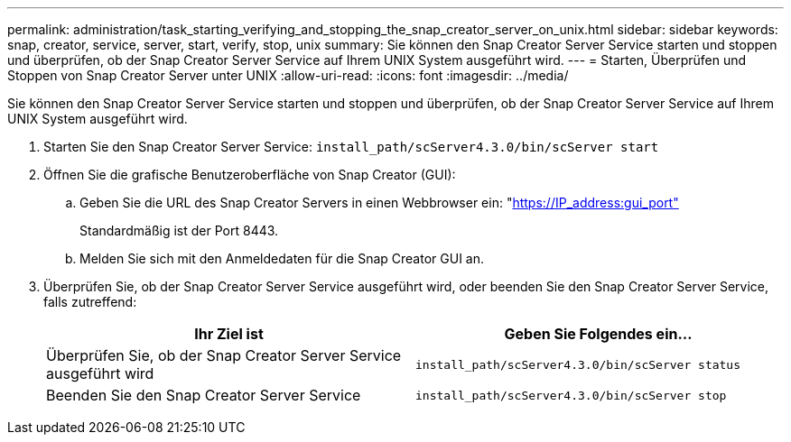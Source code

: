 ---
permalink: administration/task_starting_verifying_and_stopping_the_snap_creator_server_on_unix.html 
sidebar: sidebar 
keywords: snap, creator, service, server, start, verify, stop, unix 
summary: Sie können den Snap Creator Server Service starten und stoppen und überprüfen, ob der Snap Creator Server Service auf Ihrem UNIX System ausgeführt wird. 
---
= Starten, Überprüfen und Stoppen von Snap Creator Server unter UNIX
:allow-uri-read: 
:icons: font
:imagesdir: ../media/


[role="lead"]
Sie können den Snap Creator Server Service starten und stoppen und überprüfen, ob der Snap Creator Server Service auf Ihrem UNIX System ausgeführt wird.

. Starten Sie den Snap Creator Server Service: `install_path/scServer4.3.0/bin/scServer start`
. Öffnen Sie die grafische Benutzeroberfläche von Snap Creator (GUI):
+
.. Geben Sie die URL des Snap Creator Servers in einen Webbrowser ein: "https://IP_address:gui_port"[]
+
Standardmäßig ist der Port 8443.

.. Melden Sie sich mit den Anmeldedaten für die Snap Creator GUI an.


. Überprüfen Sie, ob der Snap Creator Server Service ausgeführt wird, oder beenden Sie den Snap Creator Server Service, falls zutreffend:
+
|===
| Ihr Ziel ist | Geben Sie Folgendes ein... 


 a| 
Überprüfen Sie, ob der Snap Creator Server Service ausgeführt wird
 a| 
`install_path/scServer4.3.0/bin/scServer status`



 a| 
Beenden Sie den Snap Creator Server Service
 a| 
`install_path/scServer4.3.0/bin/scServer stop`

|===

